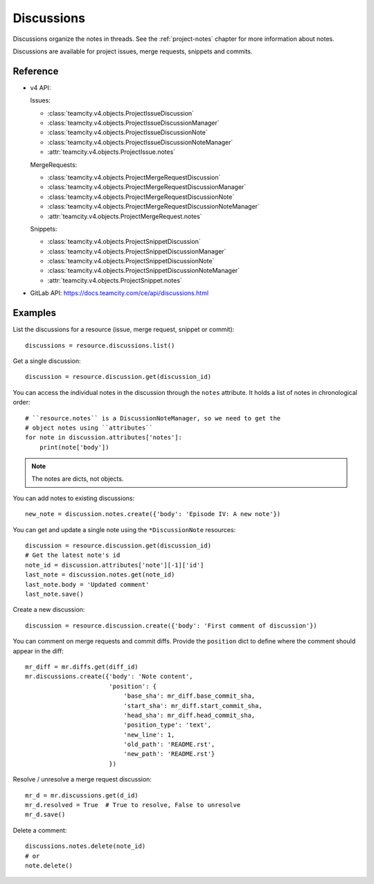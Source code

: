 ###########
Discussions
###########

Discussions organize the notes in threads. See the :ref:`project-notes` chapter
for more information about notes.

Discussions are available for project issues, merge requests, snippets and
commits.

Reference
=========

* v4 API:

  Issues:

  + :class:`teamcity.v4.objects.ProjectIssueDiscussion`
  + :class:`teamcity.v4.objects.ProjectIssueDiscussionManager`
  + :class:`teamcity.v4.objects.ProjectIssueDiscussionNote`
  + :class:`teamcity.v4.objects.ProjectIssueDiscussionNoteManager`
  + :attr:`teamcity.v4.objects.ProjectIssue.notes`

  MergeRequests:

  + :class:`teamcity.v4.objects.ProjectMergeRequestDiscussion`
  + :class:`teamcity.v4.objects.ProjectMergeRequestDiscussionManager`
  + :class:`teamcity.v4.objects.ProjectMergeRequestDiscussionNote`
  + :class:`teamcity.v4.objects.ProjectMergeRequestDiscussionNoteManager`
  + :attr:`teamcity.v4.objects.ProjectMergeRequest.notes`

  Snippets:

  + :class:`teamcity.v4.objects.ProjectSnippetDiscussion`
  + :class:`teamcity.v4.objects.ProjectSnippetDiscussionManager`
  + :class:`teamcity.v4.objects.ProjectSnippetDiscussionNote`
  + :class:`teamcity.v4.objects.ProjectSnippetDiscussionNoteManager`
  + :attr:`teamcity.v4.objects.ProjectSnippet.notes`

* GitLab API: https://docs.teamcity.com/ce/api/discussions.html

Examples
========

List the discussions for a resource (issue, merge request, snippet or commit)::

    discussions = resource.discussions.list()

Get a single discussion::

    discussion = resource.discussion.get(discussion_id)

You can access the individual notes in the discussion through the ``notes``
attribute. It holds a list of notes in chronological order::

    # ``resource.notes`` is a DiscussionNoteManager, so we need to get the
    # object notes using ``attributes``
    for note in discussion.attributes['notes']:
        print(note['body'])

.. note::

   The notes are dicts, not objects.

You can add notes to existing discussions::

    new_note = discussion.notes.create({'body': 'Episode IV: A new note'})

You can get and update a single note using the ``*DiscussionNote`` resources::

    discussion = resource.discussion.get(discussion_id)
    # Get the latest note's id
    note_id = discussion.attributes['note'][-1]['id']
    last_note = discussion.notes.get(note_id)
    last_note.body = 'Updated comment'
    last_note.save()

Create a new discussion::

    discussion = resource.discussion.create({'body': 'First comment of discussion'})

You can comment on merge requests and commit diffs. Provide the ``position``
dict to define where the comment should appear in the diff::

    mr_diff = mr.diffs.get(diff_id)
    mr.discussions.create({'body': 'Note content',
                           'position': {
                               'base_sha': mr_diff.base_commit_sha,
                               'start_sha': mr_diff.start_commit_sha,
                               'head_sha': mr_diff.head_commit_sha,
                               'position_type': 'text',
                               'new_line': 1,
                               'old_path': 'README.rst',
                               'new_path': 'README.rst'}
                           })

Resolve / unresolve a merge request discussion::

    mr_d = mr.discussions.get(d_id)
    mr_d.resolved = True  # True to resolve, False to unresolve
    mr_d.save()

Delete a comment::

    discussions.notes.delete(note_id)
    # or
    note.delete()
